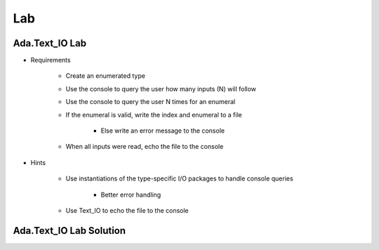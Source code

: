 =======
Lab
=======

----------------------
Ada.Text_IO Lab
----------------------
   
* Requirements
   
   - Create an enumerated type
   - Use the console to query the user how many inputs (N) will follow
   - Use the console to query the user N times for an enumeral
   - If the enumeral is valid, write the index and enumeral to a file

      * Else write an error message to the console

   - When all inputs were read, echo the file to the console

* Hints

   - Use instantiations of the type-specific I/O packages to handle console queries

      * Better error handling

   - Use Text_IO to echo the file to the console
 
----------------------------------------------
Ada.Text_IO Lab Solution
----------------------------------------------

.. container:: source_include labs/answers/890_ada_text_io.txt :code:Ada :number-lines:1

